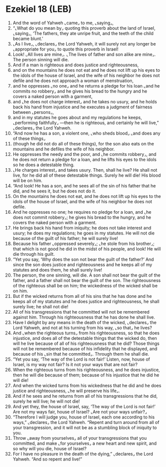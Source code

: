 * Ezekiel 18 (LEB)
:PROPERTIES:
:ID: LEB/26-EZE18
:END:

1. And the word of Yahweh ⌞came⌟ to me, ⌞saying⌟,
2. “⌞What do you mean by⌟ quoting this proverb about the land of Israel, ⌞saying⌟, ‘The fathers, they ate unripe fruit, and the teeth of the child became blunt.’
3. ⌞As I live⌟, ⌞declares⌟ the Lord Yahweh, it will surely not any longer be ⌞appropriate for you⌟ to quote this proverb in Israel!
4. Look! ⌞All lives are mine⌟. ⌞The lives of father and son alike are mine⌟. The person sinning will die.
5. And if a man is righteous and does justice and righteousness,
6. and on the mountains he does not eat and he does not lift up his eyes to the idols of the house of Israel, and the wife of his neighbor he does not defile and he does not approach a woman of menstruation,
7. and he oppresses ⌞no one⌟ and he returns a pledge for his loan ⌞and he commits no robbery⌟ and he gives his bread to the hungry and he covers a naked person with a garment,
8. and ⌞he does not charge interest⌟ and he takes no usury, and he holds back his hand from injustice and he executes a judgment of fairness between ⌞persons⌟,
9. and in my statutes he goes about and my regulations he keeps, ⌞performing faithfully⌟ —then he is righteous, and certainly he will live,” ⌞declares⌟ the Lord Yahweh.
10. “And now he has a son, a violent one, ⌞who sheds blood⌟ ⌞and does any of these things⌟
11. (though he did not do all of these things), for the son also eats on the mountains and he defiles the wife of his neighbor.
12. He oppresses the needy and the poor, and ⌞he commits robbery⌟, and he does not return a pledge for a loan, and he lifts his eyes to the idols so he does a detestable thing.
13. ⌞He charges interest⌟ and takes usury. Then, shall he live? He shall not live, for he did all of these detestable things. Surely he will die! His blood will be on him.
14. “And look! He has a son, and he sees all of the sin of his father that he did, and he sees it, but he does not do it.
15. On the mountains he does not eat, and he does not lift up his eyes to the idols of the house of Israel, and the wife of his neighbor he does not defile.
16. And he oppresses no one; he requires no pledge for a loan, and ⌞he does not commit robbery⌟; he gives his bread to the hungry, and he covers the naked person with a garment.
17. He brings back his hand from iniquity; he does not take interest and usury; he does my regulations; he goes in my statutes. He will not die because of the guilt of his father; he will surely live!
18. Because his father ⌞oppressed severely⌟; ⌞he stole from his brother⌟; that which is not good he did in the midst of his people, and look! He will die through his guilt.
19. “Yet you say, ‘Why does the son not bear the guilt of the father?’ And since the son does justice and righteousness and he keeps all of my statutes and does them, he shall surely live!
20. The person, the one sinning, will die. A son shall not bear the guilt of the father, and a father shall not bear the guilt of the son. The righteousness of the righteous shall be on him; the wickedness of the wicked shall be on him.
21. But if the wicked returns from all of his sins that he has done and he keeps all of my statutes and he does justice and righteousness, he shall surely live; he shall not die!
22. All of his transgressions that he committed will not be remembered against him. Through his righteousness that he has done he shall live.
23. Have I delight by any means in the death of the wicked, ⌞declares⌟ the Lord Yahweh, and not at his turning from his way, ⌞so that⌟ he lives?
24. And ⌞when the righteous turns⌟ from his righteousness, so that he does injustice, and does all of the detestable things that the wicked do, then will he live because of all of his righteousness that he did? Those things will not be remembered because of his infidelity that he displayed, and because of his ⌞sin that he committed⌟. Through them he shall die.
25. “Yet you say, ‘The way of the Lord is not fair!’ Listen, now, house of Israel, is my way not fair? Is it not your ways that are not fair?
26. When the righteous turns from his righteousness, and he does injustice, then he will die because of them; because of his injustice that he did he will die!
27. And when the wicked turns from his wickedness that he did and he does justice and righteousness, ⌞he will preserve his life⌟.
28. And if he sees and he returns from all of his transgressions that he did, surely he will live; he will not die!
29. And yet they, the house of Israel, say, ‘The way of the Lord is not fair!’ Are not my ways fair, house of Israel? ⌞Are not your ways unfair?⌟
30. “Therefore I will judge you, house of Israel, each one according to his ways,” ⌞declares⌟ the Lord Yahweh. “Repent and turn around from all of your transgression, and it will not be as a stumbling block of iniquity to you.
31. Throw ⌞away from yourselves⌟ all of your transgressions that you committed, and make ⌞for yourselves⌟ a new heart and new spirit, and so why will you die, house of Israel?
32. For I have no pleasure in the death of the dying,” ⌞declares⌟ the Lord Yahweh. “And so repent and live!”
